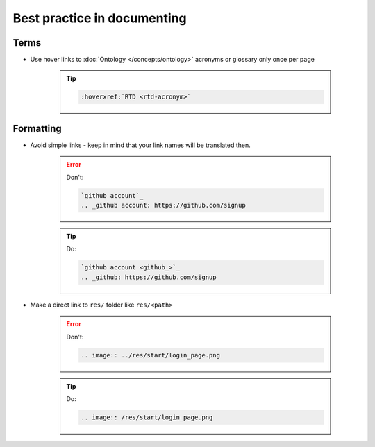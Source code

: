 Best practice in documenting 
--------------------------------------

Terms
~~~~~

* Use hover links to :doc:`Ontology </concepts/ontology>` acronyms or glossary only once per page
    
    .. tip::
        
        .. code-block:: restructuredtext

            :hoverxref:`RTD <rtd-acronym>`


Formatting
~~~~~~~~~~

* Avoid simple links - keep in mind that your link names will be translated then.

    .. error:: 
        Don't: 

        .. code-block:: restructuredtext

            `github account`_
            .. _github account: https://github.com/signup

            
    .. tip:: 
        Do: 

        .. code-block:: restructuredtext

            `github account <github_>`_
            .. _github: https://github.com/signup

* Make a direct link to ``res/`` folder like ``res/<path>``

    .. error:: 
        Don't: 

        .. code-block:: restructuredtext

            .. image:: ../res/start/login_page.png

    .. tip:: 
        Do: 

        .. code-block:: restructuredtext

            .. image:: /res/start/login_page.png